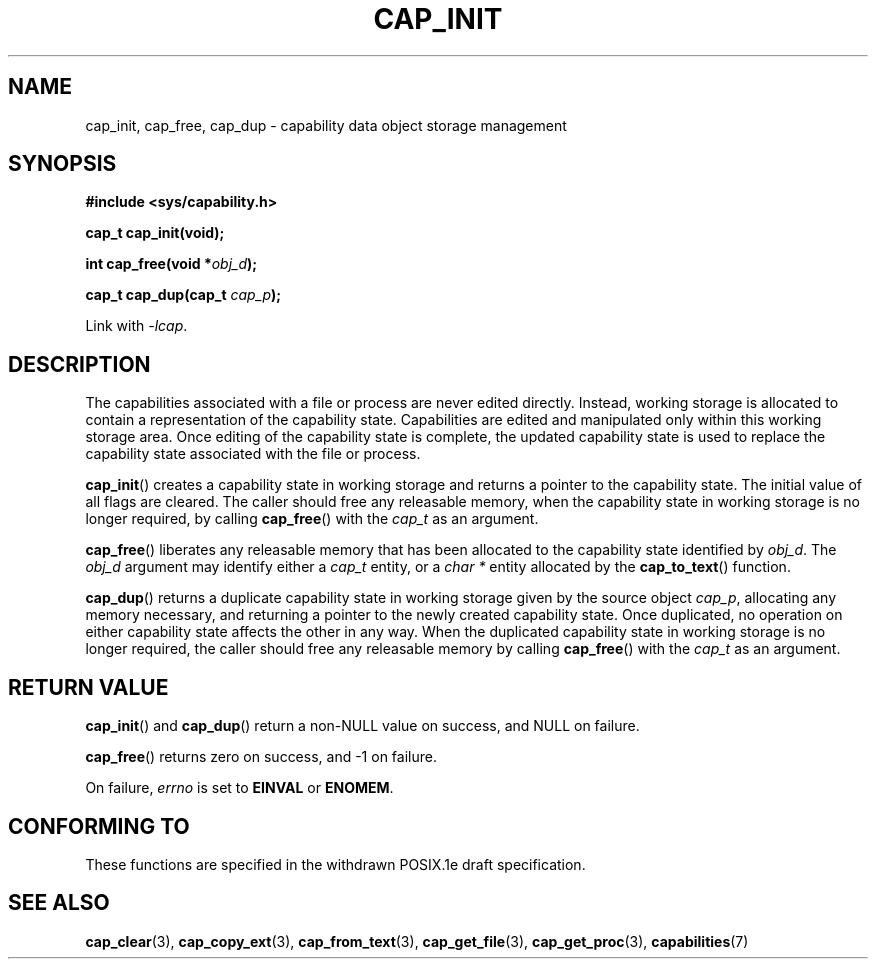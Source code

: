 .\"
.\" written by Andrew Main <zefram@dcs.warwick.ac.uk>
.\"
.TH CAP_INIT 3 "2008-05-11" "" "Linux Programmer's Manual"
.SH NAME
cap_init, cap_free, cap_dup \- capability data object storage management
.SH SYNOPSIS
.B #include <sys/capability.h>
.sp
.B cap_t cap_init(void);
.sp
.BI "int cap_free(void *" obj_d );
.sp
.BI "cap_t cap_dup(cap_t " cap_p );
.sp
Link with \fI-lcap\fP.
.SH DESCRIPTION
The capabilities associated with a file or process are never edited
directly.  Instead, working storage is allocated to contain a
representation of the capability state.  Capabilities are edited and
manipulated only within this working storage area.  Once editing of
the capability state is complete, the updated capability state is used
to replace the capability state associated with the file or process.
.PP
.BR cap_init ()
creates a capability state in working storage and returns a pointer to
the capability state.  The initial value of all flags are cleared.  The
caller should free any releasable memory, when the capability state in
working storage is no longer required, by calling
.BR cap_free ()
with the 
.I cap_t
as an argument.
.PP
.BR cap_free ()
liberates any releasable memory that has been allocated to the
capability state identified by
.IR obj_d .
The
.I obj_d
argument may identify either a
.I cap_t
entity, or a
.I char *
entity allocated by the
.BR cap_to_text ()
function.
.PP
.BR cap_dup ()
returns a duplicate capability state in working storage given by the
source object
.IR cap_p , 
allocating any memory necessary, and returning a
pointer to the newly created capability state.  Once duplicated, no
operation on either capability state affects the other in any way.
When the duplicated capability state in working storage is no longer required,
the caller should free any releasable memory by calling
.BR cap_free ()
with the 
.I cap_t
as an argument.
.SH "RETURN VALUE"
.BR cap_init ()
and
.BR cap_dup ()
return a non-NULL value on success, and NULL on failure.
.PP
.BR cap_free ()
returns zero on success, and \-1 on failure.
.PP
On failure,
.I errno
is set to
.BR EINVAL
or
.BR ENOMEM .
.SH "CONFORMING TO"
These functions are specified in the withdrawn POSIX.1e draft specification.
.SH "SEE ALSO"
.BR cap_clear (3),
.BR cap_copy_ext (3),
.BR cap_from_text (3),
.BR cap_get_file (3),
.BR cap_get_proc (3),
.BR capabilities (7)
